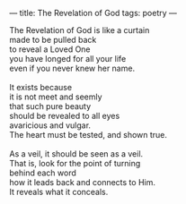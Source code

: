 :PROPERTIES:
:ID:       E2472A03-5E5F-4CF8-9EA2-B340B584C6D6
:SLUG:     revelation
:END:
---
title: The Revelation of God
tags: poetry
---

#+BEGIN_VERSE
The Revelation of God is like a curtain
made to be pulled back
to reveal a Loved One
you have longed for all your life
even if you never knew her name.

It exists because
it is not meet and seemly
that such pure beauty
should be revealed to all eyes
avaricious and vulgar.
The heart must be tested, and shown true.

As a veil, it should be seen as a veil.
That is, look for the point of turning
behind each word
how it leads back and connects to Him.
It reveals what it conceals.
#+END_VERSE
